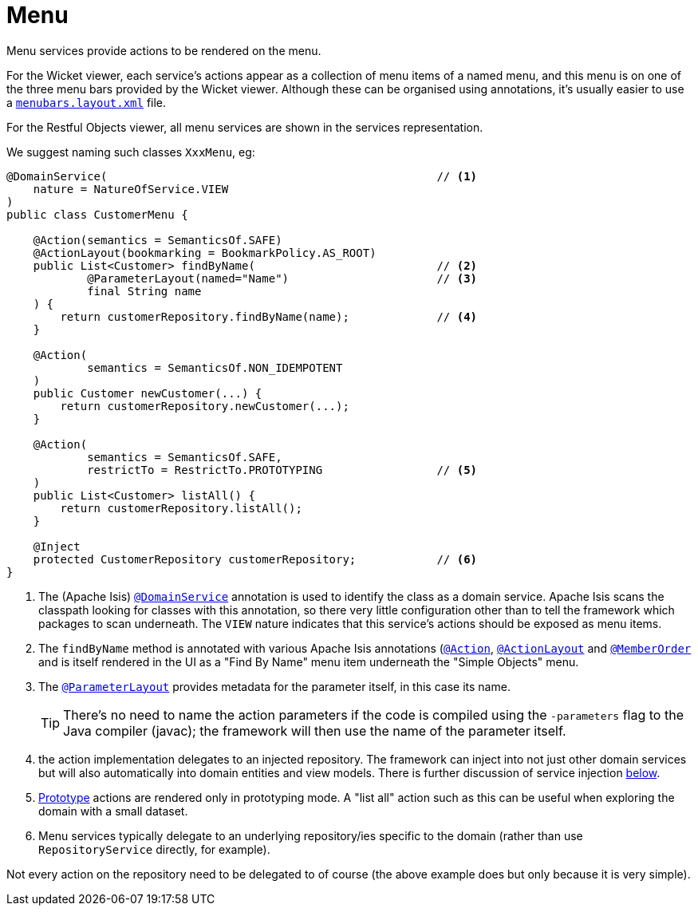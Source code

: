 = Menu

:Notice: Licensed to the Apache Software Foundation (ASF) under one or more contributor license agreements. See the NOTICE file distributed with this work for additional information regarding copyright ownership. The ASF licenses this file to you under the Apache License, Version 2.0 (the "License"); you may not use this file except in compliance with the License. You may obtain a copy of the License at. http://www.apache.org/licenses/LICENSE-2.0 . Unless required by applicable law or agreed to in writing, software distributed under the License is distributed on an "AS IS" BASIS, WITHOUT WARRANTIES OR  CONDITIONS OF ANY KIND, either express or implied. See the License for the specific language governing permissions and limitations under the License.
:page-partial:


Menu services provide actions to be rendered on the menu.

For the Wicket viewer, each service's actions appear as a collection of menu items of a named menu, and this menu is on one of the three menu bars provided by the Wicket viewer.
Although these can be organised using annotations, it's usually easier to use a xref:vw:ROOT:menubars-layout.adoc#file-based[`menubars.layout.xml`] file.

For the Restful Objects viewer, all menu services are shown in the services representation.

We suggest naming such classes `XxxMenu`, eg:


[source,java]
----
@DomainService(                                                 // <1>
    nature = NatureOfService.VIEW
)
public class CustomerMenu {

    @Action(semantics = SemanticsOf.SAFE)
    @ActionLayout(bookmarking = BookmarkPolicy.AS_ROOT)
    public List<Customer> findByName(                           // <2>
            @ParameterLayout(named="Name")                      // <3>
            final String name
    ) {
        return customerRepository.findByName(name);             // <4>
    }

    @Action(
            semantics = SemanticsOf.NON_IDEMPOTENT
    )
    public Customer newCustomer(...) {
        return customerRepository.newCustomer(...);
    }

    @Action(
            semantics = SemanticsOf.SAFE,
            restrictTo = RestrictTo.PROTOTYPING                 // <5>
    )
    public List<Customer> listAll() {
        return customerRepository.listAll();
    }

    @Inject
    protected CustomerRepository customerRepository;            // <6>
}
----
<1> The (Apache Isis) xref:refguide:applib-ant:DomainService.adoc[`@DomainService`] annotation is used to identify the class as a domain service.
Apache Isis scans the classpath looking for classes with this annotation, so there very little configuration other than to tell the framework which packages to scan underneath.
The `VIEW` nature indicates that this service's actions should be exposed as menu items.
<2> The `findByName` method is annotated with various Apache Isis annotations (xref:refguide:applib-ant:Action.adoc[`@Action`], xref:refguide:applib-ant:ActionLayout.adoc[`@ActionLayout`] and xref:refguide:applib-ant:MemberOrder.adoc[`@MemberOrder`] and is itself rendered in the UI as a "Find By Name" menu item underneath the "Simple Objects" menu.
<3> The xref:refguide:applib-ant:ParameterLayout.adoc[`@ParameterLayout`] provides metadata for the parameter itself, in this case its name.
+
[TIP]
====
There's no need to name the action parameters if the code is compiled using the `-parameters` flag to the Java compiler (javac); the framework will then use the name of the parameter itself.
====

<4> the action implementation delegates to an injected repository.
The framework can inject into not just other domain services but will also automatically into domain entities and view models.
There is further discussion of service injection xref:userguide:fun:programming-model.adoc#inject-services[below].
<5> xref:refguide:applib-ant:Action.adoc#restrictTo[Prototype] actions are rendered only in prototyping mode.
A "list all" action such as this can be useful when exploring the domain with a small dataset.
<6> Menu services typically delegate to an underlying repository/ies specific to the domain (rather than use `RepositoryService` directly, for example).



Not every action on the repository need to be delegated to of course (the above example does but only because it is very simple).

